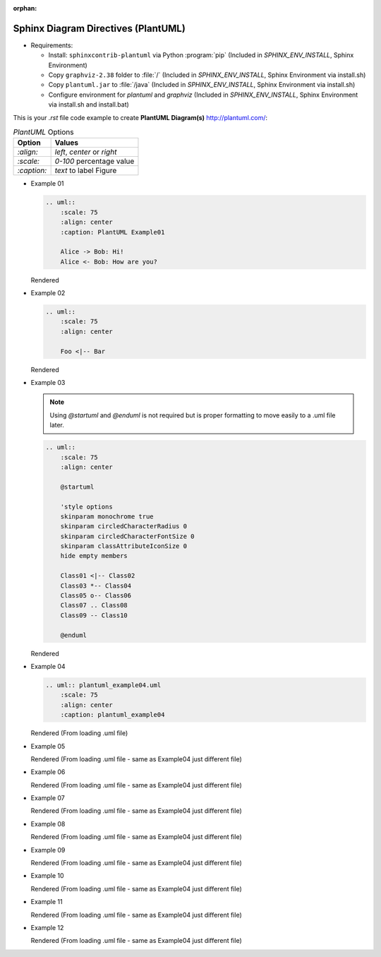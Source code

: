 :orphan:

^^^^^^^^^^^^^^^^^^^^^^^^^^^^^^^^^^^^^^
Sphinx Diagram Directives (PlantUML)
^^^^^^^^^^^^^^^^^^^^^^^^^^^^^^^^^^^^^^

*   Requirements:

    *   Install: ``sphinxcontrib-plantuml`` via Python :program:`pip` (Included in `SPHINX_ENV_INSTALL`, Sphinx Environment)
    *   Copy ``graphviz-2.38`` folder to :file:`/` (Included in `SPHINX_ENV_INSTALL`, Sphinx Environment via install.sh)
    *   Copy ``plantuml.jar`` to :file:`/java` (Included in `SPHINX_ENV_INSTALL`, Sphinx Environment via install.sh)
    *   Configure environment for `plantuml` and `graphviz` (Included in `SPHINX_ENV_INSTALL`, Sphinx Environment via install.sh and install.bat)

This is your *.rst* file code example to create **PlantUML Diagram(s)**  `<http://plantuml.com/>`_:

.. tabularcolumns:: |p{\dimexpr 0.2\linewidth-2\tabcolsep}|
                     p{\dimexpr 0.6\linewidth-2\tabcolsep}|

.. list-table:: *PlantUML* Options
    :header-rows: 1
    :class: longtable

    * - **Option**
      - **Values**
    * - `:align:`
      - *left*, *center* or *right*
    * - `:scale:`
      - *0-100* percentage value
    * - `:caption:`
      - *text* to label Figure

*   Example 01

    .. code-block:: none

        .. uml::
            :scale: 75
            :align: center
            :caption: PlantUML Example01

            Alice -> Bob: Hi!
            Alice <- Bob: How are you?

    Rendered

    .. uml::
        :scale: 75
        :align: center
        :caption: PlantUML Example01

        Alice -> Bob: Hi!
        Alice <- Bob: How are you?

.. raw:: latex

    \newpage

*   Example 02

    .. code-block:: none

        .. uml::
            :scale: 75
            :align: center

            Foo <|-- Bar

    Rendered

    .. uml::
        :scale: 75
        :align: center
        :caption: Caption with **bold** and *italic*

        Foo <|-- Bar

.. raw:: latex

    \newpage

*   Example 03

    .. note::

        Using `@startuml` and `@enduml` is not required but is proper formatting to move easily to a .uml file later.

    .. code-block:: none

        .. uml::
            :scale: 75
            :align: center

            @startuml

            'style options
            skinparam monochrome true
            skinparam circledCharacterRadius 0
            skinparam circledCharacterFontSize 0
            skinparam classAttributeIconSize 0
            hide empty members

            Class01 <|-- Class02
            Class03 *-- Class04
            Class05 o-- Class06
            Class07 .. Class08
            Class09 -- Class10

            @enduml

    Rendered

    .. uml::
        :scale: 75
        :align: center

        @startuml

        'style options
        skinparam monochrome true
        skinparam circledCharacterRadius 0
        skinparam circledCharacterFontSize 0
        skinparam classAttributeIconSize 0
        hide empty members

        Class01 <|-- Class02
        Class03 *-- Class04
        Class05 o-- Class06
        Class07 .. Class08
        Class09 -- Class10

        @enduml

.. raw:: latex

    \newpage

*   Example 04

    .. code-block:: none

        .. uml:: plantuml_example04.uml
            :scale: 75
            :align: center
            :caption: plantuml_example04

    Rendered (From loading .uml file)

    .. uml:: plantuml_example04.uml
        :scale: 75
        :align: center
        :caption: plantuml_example04

.. raw:: latex

    \newpage

*   Example 05

    .. literalinclude:: plantuml_example05.uml
        :caption: plantuml_example05.uml

    Rendered (From loading .uml file - same as Example04 just different file)

    .. uml:: plantuml_example05.uml
        :scale: 75
        :align: center
        :caption: plantuml_example05

.. raw:: latex

    \newpage

*   Example 06

    .. literalinclude:: plantuml_example06.uml
        :caption: plantuml_example06.uml

    Rendered (From loading .uml file - same as Example04 just different file)

    .. uml:: plantuml_example06.uml
        :scale: 55
        :align: center
        :caption: plantuml_example06

.. raw:: latex

    \newpage

*   Example 07

    .. literalinclude:: plantuml_example07.uml
        :caption: plantuml_example07.uml

    .. raw:: latex

        \newpage

    Rendered (From loading .uml file - same as Example04 just different file)

    .. uml:: plantuml_example07.uml
        :scale: 55
        :align: center
        :caption: plantuml_example07

.. raw:: latex

    \newpage

*   Example 08

    .. literalinclude:: plantuml_example08.uml
        :caption: plantuml_example08.uml

    .. raw:: latex

        \newpage

    Rendered (From loading .uml file - same as Example04 just different file)

    .. uml:: plantuml_example08.uml
        :scale: 45
        :align: center
        :caption: plantuml_example08

.. raw:: latex

    \newpage

*   Example 09

    .. literalinclude:: plantuml_example09.uml
        :caption: plantuml_example09.uml

    .. raw:: latex

        \newpage

    Rendered (From loading .uml file - same as Example04 just different file)

    .. uml:: plantuml_example09.uml
        :scale: 55
        :align: center
        :caption: plantuml_example09

.. raw:: latex

    \newpage

*   Example 10

    .. literalinclude:: plantuml_example10.uml
        :caption: plantuml_example10.uml

    .. raw:: latex

        \newpage

    Rendered (From loading .uml file - same as Example04 just different file)

    .. uml:: plantuml_example10.uml
        :scale: 65
        :align: center
        :caption: plantuml_example10

.. raw:: latex

    \newpage

*   Example 11

    .. literalinclude:: plantuml_example11.uml
        :caption: plantuml_example11.uml

    Rendered (From loading .uml file - same as Example04 just different file)

    .. uml:: plantuml_example11.uml
        :scale: 100
        :align: center
        :caption: plantuml_example11

.. raw:: latex

    \newpage

*   Example 12

    .. literalinclude:: plantuml_example12.uml
        :caption: plantuml_example12.uml

    Rendered (From loading .uml file - same as Example04 just different file)

    .. uml:: plantuml_example12.uml
        :scale: 100
        :align: center
        :caption: plantuml_example12

.. raw:: latex

    \newpage
